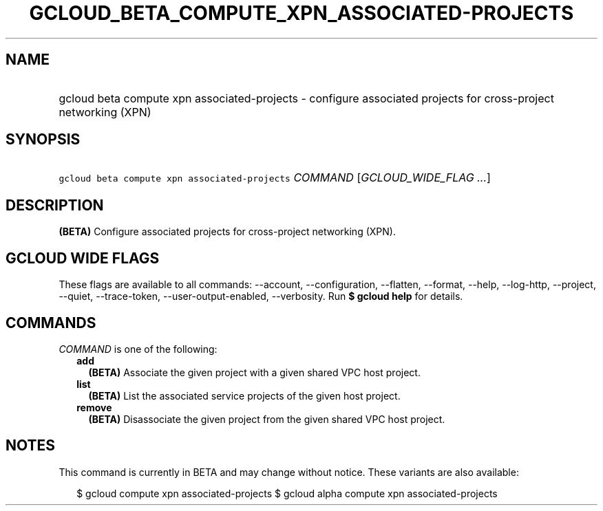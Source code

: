 
.TH "GCLOUD_BETA_COMPUTE_XPN_ASSOCIATED\-PROJECTS" 1



.SH "NAME"
.HP
gcloud beta compute xpn associated\-projects \- configure associated projects for cross\-project networking (XPN)



.SH "SYNOPSIS"
.HP
\f5gcloud beta compute xpn associated\-projects\fR \fICOMMAND\fR [\fIGCLOUD_WIDE_FLAG\ ...\fR]



.SH "DESCRIPTION"

\fB(BETA)\fR Configure associated projects for cross\-project networking (XPN).



.SH "GCLOUD WIDE FLAGS"

These flags are available to all commands: \-\-account, \-\-configuration,
\-\-flatten, \-\-format, \-\-help, \-\-log\-http, \-\-project, \-\-quiet,
\-\-trace\-token, \-\-user\-output\-enabled, \-\-verbosity. Run \fB$ gcloud
help\fR for details.



.SH "COMMANDS"

\f5\fICOMMAND\fR\fR is one of the following:

.RS 2m
.TP 2m
\fBadd\fR
\fB(BETA)\fR Associate the given project with a given shared VPC host project.

.TP 2m
\fBlist\fR
\fB(BETA)\fR List the associated service projects of the given host project.

.TP 2m
\fBremove\fR
\fB(BETA)\fR Disassociate the given project from the given shared VPC host
project.


.RE
.sp

.SH "NOTES"

This command is currently in BETA and may change without notice. These variants
are also available:

.RS 2m
$ gcloud compute xpn associated\-projects
$ gcloud alpha compute xpn associated\-projects
.RE

